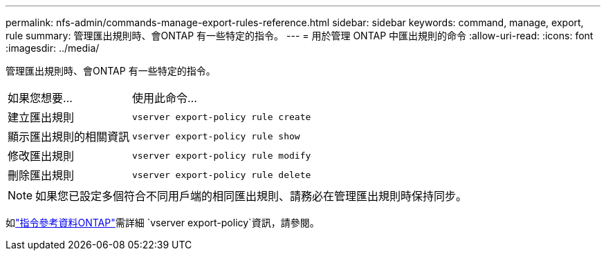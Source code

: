 ---
permalink: nfs-admin/commands-manage-export-rules-reference.html 
sidebar: sidebar 
keywords: command, manage, export, rule 
summary: 管理匯出規則時、會ONTAP 有一些特定的指令。 
---
= 用於管理 ONTAP 中匯出規則的命令
:allow-uri-read: 
:icons: font
:imagesdir: ../media/


[role="lead"]
管理匯出規則時、會ONTAP 有一些特定的指令。

[cols="35,65"]
|===


| 如果您想要... | 使用此命令... 


 a| 
建立匯出規則
 a| 
`vserver export-policy rule create`



 a| 
顯示匯出規則的相關資訊
 a| 
`vserver export-policy rule show`



 a| 
修改匯出規則
 a| 
`vserver export-policy rule modify`



 a| 
刪除匯出規則
 a| 
`vserver export-policy rule delete`

|===
[NOTE]
====
如果您已設定多個符合不同用戶端的相同匯出規則、請務必在管理匯出規則時保持同步。

====
如link:https://docs.netapp.com/us-en/ontap-cli/search.html?q=vserver+export-policy["指令參考資料ONTAP"^]需詳細 `vserver export-policy`資訊，請參閱。
